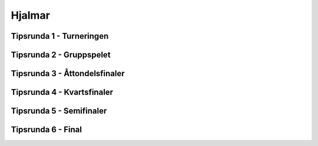 Hjalmar
=======

Tipsrunda 1 - Turneringen
-------------------------

.. csv-table::
   :file: turnering.csv
   :widths: 50,50
   :header-rows: 1


Tipsrunda 2 - Gruppspelet
-------------------------


Tipsrunda 3 - Åttondelsfinaler
------------------------------


Tipsrunda 4 - Kvartsfinaler
---------------------------


Tipsrunda 5 - Semifinaler
-------------------------


Tipsrunda 6 - Final
-------------------


